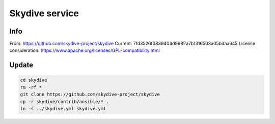 Skydive service
===============

Info
----

From: https://github.com/skydive-project/skydive
Current: 7fd3526f3839404d9982a7b1316503a05bdaa645
License consideration: https://www.apache.org/licenses/GPL-compatibility.html

Update
------

.. code-block:: bash

    cd skydive
    rm -rf *
    git clone https://github.com/skydive-project/skydive
    cp -r skydive/contrib/ansible/* .
    ln -s ../skydive.yml skydive.yml

